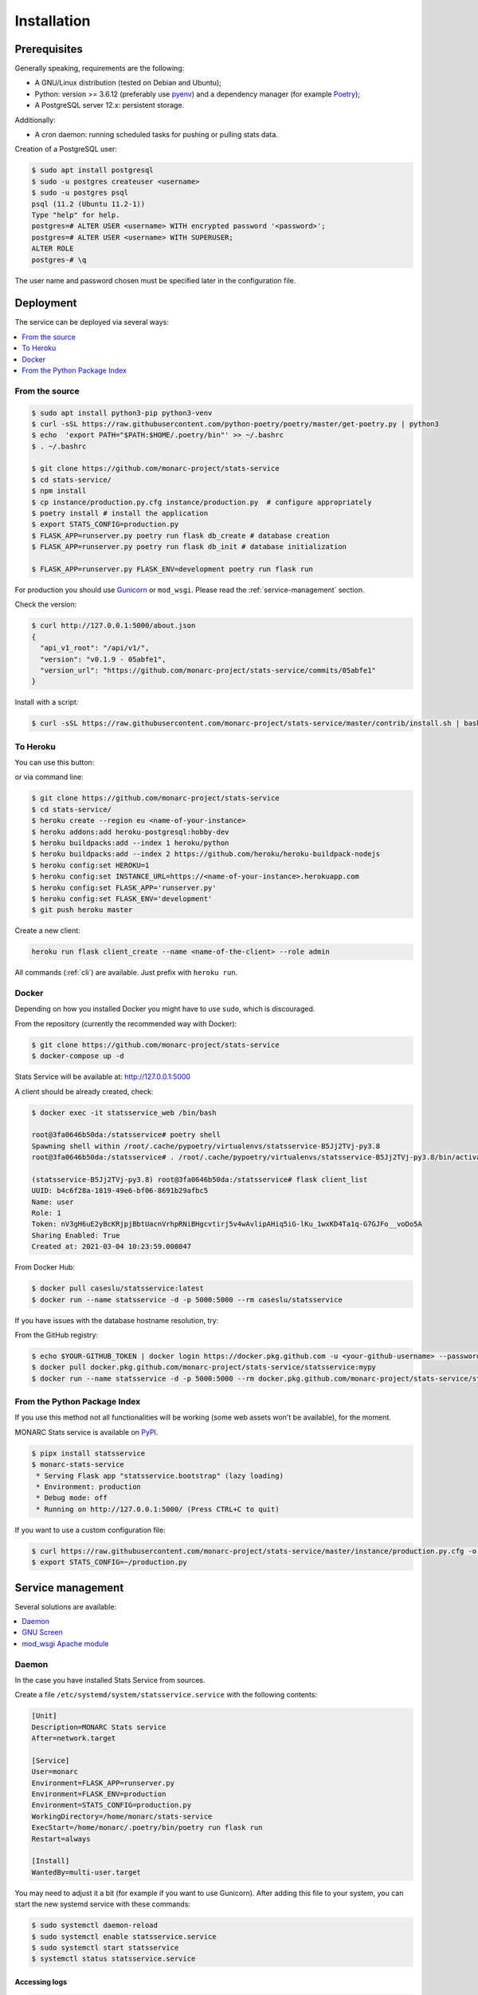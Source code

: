 Installation
============

Prerequisites
-------------

Generally speaking, requirements are the following:

- A GNU/Linux distribution (tested on Debian and Ubuntu);
- Python: version >= 3.6.12 (preferably use `pyenv <https://github.com/pyenv/pyenv>`_)
  and a dependency manager (for example `Poetry <https://python-poetry.org>`_);
- A PostgreSQL server 12.x: persistent storage.


Additionally:

- A cron daemon: running scheduled tasks for pushing or pulling stats data.


Creation of a PostgreSQL user:

.. code-block:: bash

    $ sudo apt install postgresql
    $ sudo -u postgres createuser <username>
    $ sudo -u postgres psql
    psql (11.2 (Ubuntu 11.2-1))
    Type "help" for help.
    postgres=# ALTER USER <username> WITH encrypted password '<password>';
    postgres=# ALTER USER <username> WITH SUPERUSER;
    ALTER ROLE
    postgres-# \q

The user name and password chosen must be specified later in the configuration file.



Deployment
----------

The service can be deployed via several ways:

.. contents::
    :local:
    :depth: 1


From the source
~~~~~~~~~~~~~~~

.. code-block:: bash

    $ sudo apt install python3-pip python3-venv
    $ curl -sSL https://raw.githubusercontent.com/python-poetry/poetry/master/get-poetry.py | python3
    $ echo  'export PATH="$PATH:$HOME/.poetry/bin"' >> ~/.bashrc
    $ . ~/.bashrc

    $ git clone https://github.com/monarc-project/stats-service
    $ cd stats-service/
    $ npm install
    $ cp instance/production.py.cfg instance/production.py  # configure appropriately
    $ poetry install # install the application
    $ export STATS_CONFIG=production.py
    $ FLASK_APP=runserver.py poetry run flask db_create # database creation
    $ FLASK_APP=runserver.py poetry run flask db_init # database initialization

    $ FLASK_APP=runserver.py FLASK_ENV=development poetry run flask run


For production you should use `Gunicorn <https://gunicorn.org>`_ or ``mod_wsgi``.
Please read the :ref:`service-management` section.


Check the version:

.. code-block:: bash

    $ curl http://127.0.0.1:5000/about.json
    {
      "api_v1_root": "/api/v1/",
      "version": "v0.1.9 - 05abfe1",
      "version_url": "https://github.com/monarc-project/stats-service/commits/05abfe1"
    }


Install with a script:

.. code-block:: bash

    $ curl -sSL https://raw.githubusercontent.com/monarc-project/stats-service/master/contrib/install.sh | bash


To Heroku
~~~~~~~~~

You can use this button:

.. image:: https://www.herokucdn.com/deploy/button.png
   :target: https://heroku.com/deploy?template=https://github.com/monarc-project/stats-service
   :alt: Documentation Status

or via command line:

.. code-block:: bash

    $ git clone https://github.com/monarc-project/stats-service
    $ cd stats-service/
    $ heroku create --region eu <name-of-your-instance>
    $ heroku addons:add heroku-postgresql:hobby-dev
    $ heroku buildpacks:add --index 1 heroku/python
    $ heroku buildpacks:add --index 2 https://github.com/heroku/heroku-buildpack-nodejs
    $ heroku config:set HEROKU=1
    $ heroku config:set INSTANCE_URL=https://<name-of-your-instance>.herokuapp.com
    $ heroku config:set FLASK_APP='runserver.py'
    $ heroku config:set FLASK_ENV='development'
    $ git push heroku master

Create a new client:

.. code-block:: bash

    heroku run flask client_create --name <name-of-the-client> --role admin

All commands (:ref:`cli`) are available. Just prefix with ``heroku run``.


Docker
~~~~~~

Depending on how you installed Docker you might have to use ``sudo``, which is
discouraged.

From the repository (currently the recommended way with Docker):

.. code-block:: bash

    $ git clone https://github.com/monarc-project/stats-service
    $ docker-compose up -d

Stats Service will be available at:
http://127.0.0.1:5000

A client should be already created, check:

.. code-block:: bash

    $ docker exec -it statsservice_web /bin/bash

    root@3fa0646b50da:/statsservice# poetry shell
    Spawning shell within /root/.cache/pypoetry/virtualenvs/statsservice-B5Jj2TVj-py3.8
    root@3fa0646b50da:/statsservice# . /root/.cache/pypoetry/virtualenvs/statsservice-B5Jj2TVj-py3.8/bin/activate

    (statsservice-B5Jj2TVj-py3.8) root@3fa0646b50da:/statsservice# flask client_list
    UUID: b4c6f28a-1819-49e6-bf06-8691b29afbc5
    Name: user
    Role: 1
    Token: nV3gH6uE2yBcKRjpjBbtUacnVrhpRNiBHgcvtirj5v4wAvlipAHiq5iG-lKu_1wxKD4Ta1q-G7GJFo__voDo5A
    Sharing Enabled: True
    Created at: 2021-03-04 10:23:59.000847


From Docker Hub:

.. code-block:: bash

    $ docker pull caseslu/statsservice:latest
    $ docker run --name statsservice -d -p 5000:5000 --rm caseslu/statsservice

If you have issues with the database hostname resolution, try:

.. code-block:: bash
    $ docker run --name statsservice -d -p 5000:5000 --add-host db:127.0.0.1 --rm caseslu/statsservice


From the GitHub registry:

.. code-block:: bash

    $ echo $YOUR-GITHUB_TOKEN | docker login https://docker.pkg.github.com -u <your-github-username> --password-stdin
    $ docker pull docker.pkg.github.com/monarc-project/stats-service/statsservice:mypy
    $ docker run --name statsservice -d -p 5000:5000 --rm docker.pkg.github.com/monarc-project/stats-service/statsservice:mypy



From the Python Package Index
~~~~~~~~~~~~~~~~~~~~~~~~~~~~~

If you use this method not all functionalities will be working (some web assets
won't be available), for the moment.

.. only:: html

    .. image:: https://img.shields.io/pypi/v/statsservice.svg?style=flat-square
       :target: https://pypi.org/project/statsservice
       :alt: PyPi version

MONARC Stats service is available on `PyPI <https://pypi.org/project/statsservice>`_.


.. code-block:: bash

    $ pipx install statsservice
    $ monarc-stats-service
     * Serving Flask app "statsservice.bootstrap" (lazy loading)
     * Environment: production
     * Debug mode: off
     * Running on http://127.0.0.1:5000/ (Press CTRL+C to quit)


If you want to use a custom configuration file:

.. code-block:: bash

    $ curl https://raw.githubusercontent.com/monarc-project/stats-service/master/instance/production.py.cfg -o production.py
    $ export STATS_CONFIG=~/production.py




.. _service-management:

Service management
------------------

Several solutions are available:

.. contents::
    :local:
    :depth: 1


Daemon
~~~~~~

In the case you have installed Stats Service from sources.

Create a file ``/etc/systemd/system/statsservice.service`` with the following contents:

.. code-block:: ini

    [Unit]
    Description=MONARC Stats service
    After=network.target

    [Service]
    User=monarc
    Environment=FLASK_APP=runserver.py
    Environment=FLASK_ENV=production
    Environment=STATS_CONFIG=production.py
    WorkingDirectory=/home/monarc/stats-service
    ExecStart=/home/monarc/.poetry/bin/poetry run flask run
    Restart=always

    [Install]
    WantedBy=multi-user.target

You may need to adjust it a bit (for example if you want to use Gunicorn). After adding
this file to your system, you can start the new systemd service with these commands:

.. code-block:: bash

    $ sudo systemctl daemon-reload
    $ sudo systemctl enable statsservice.service
    $ sudo systemctl start statsservice
    $ systemctl status statsservice.service

Accessing logs
``````````````

.. code-block:: bash

    $ journalctl -u statsservice

to follow the logs:

.. code-block:: bash

    $ journalctl -u statsservice -f


GNU Screen
~~~~~~~~~~

Running Stats Service in a screen session.

.. code-block:: bash

    $ screen -S statsservice
    $ export STATS_CONFIG=production.py
    $ poetry run python runserver.py
    $ CTRL+a d
    [detached from 183221.statsservice]


Connect to the session:

.. code-block:: bash

    $ screen -ls
    There is a screen on:
            183221.statsservice      (02/25/21 10:56:59)     (Detached)
    1 Socket in /var/run/screen/S-cedric.
    $ screen -xS 183221.statsservice
    $ 



mod_wsgi Apache module
~~~~~~~~~~~~~~~~~~~~~~

Create a file ``/etc/apache2/sites-available/statsservice.monarc.lu.conf``
with a content similar to:


.. code-block:: apacheconf

    <VirtualHost *:80>
            ServerName stats.monarc.lu

            ServerAdmin webmaster@localhost
            DocumentRoot /home/monarc/stats-service

            WSGIDaemonProcess statsservice user=www-data group=www-data threads=5 python-home=/home/monarc/.local/share/virtualenvs/statsservice-_tH16p6s/ python-path=/home/monarc/stats-service
            WSGIScriptAlias / /home/monarc/stats-service/webserver.wsgi

            <Directory /home/monarc/stats-service>
                WSGIApplicationGroup %{GLOBAL}
                WSGIProcessGroup statsservice
                WSGIPassAuthorization On

                Options Indexes FollowSymLinks
                Require all granted
            </Directory>

            SetEnv STATS_CONFIG production.py


            # Available loglevels: trace8, ..., trace1, debug, info, notice, warn,
            # error, crit, alert, emerg.
            # It is also possible to configure the loglevel for particular
            # modules, e.g.
            #LogLevel info ssl:warn
            CustomLog /var/log/apache2/stats-service/access.log combined
            ErrorLog /var/log/apache2/stats-service/error.log

            # For most configuration files from conf-available/, which are
            # enabled or disabled at a global level, it is possible to
            # include a line for only one particular virtual host. For example the
            # following line enables the CGI configuration for this host only
            # after it has been globally disabled with "a2disconf".
            #Include conf-available/serve-cgi-bin.conf
    </VirtualHost>


And a file:


.. code-block:: bash

    $ cat stats-service/webserver.wsgi
    #! /usr/bin/env python

    python_home = '/home/monarc/.local/share/virtualenvs/statsservice-_tH16p6s'

    activate_this = python_home + '/bin/activate_this.py'
    with open(activate_this) as file_:
        exec(file_.read(), dict(__file__=activate_this))

    from runserver import application


Integration with MONARC and collect of the stats
------------------------------------------------

The technical guide of MONARC provides information about the
`integration of Stats Service with MONARC <https://www.monarc.lu/documentation/technical-guide/#stats-service>`_.
Especially related to the configuration of the cron job (which triggers a PHP
command) on the MONARC Front Office. The cron job is responsible for collecting
local statistics and sending those statistics to the Stats Service.
